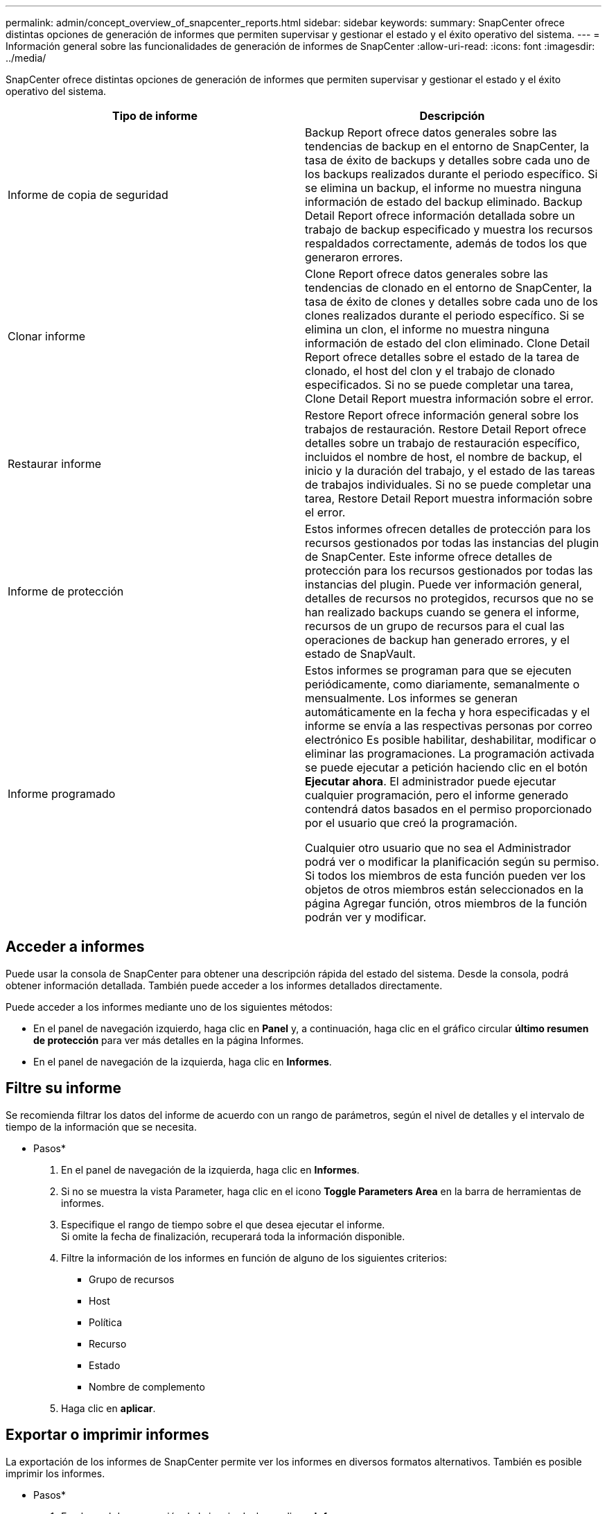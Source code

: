 ---
permalink: admin/concept_overview_of_snapcenter_reports.html 
sidebar: sidebar 
keywords:  
summary: SnapCenter ofrece distintas opciones de generación de informes que permiten supervisar y gestionar el estado y el éxito operativo del sistema. 
---
= Información general sobre las funcionalidades de generación de informes de SnapCenter
:allow-uri-read: 
:icons: font
:imagesdir: ../media/


[role="lead"]
SnapCenter ofrece distintas opciones de generación de informes que permiten supervisar y gestionar el estado y el éxito operativo del sistema.

|===
| Tipo de informe | Descripción 


 a| 
Informe de copia de seguridad
 a| 
Backup Report ofrece datos generales sobre las tendencias de backup en el entorno de SnapCenter, la tasa de éxito de backups y detalles sobre cada uno de los backups realizados durante el periodo específico. Si se elimina un backup, el informe no muestra ninguna información de estado del backup eliminado. Backup Detail Report ofrece información detallada sobre un trabajo de backup especificado y muestra los recursos respaldados correctamente, además de todos los que generaron errores.



 a| 
Clonar informe
 a| 
Clone Report ofrece datos generales sobre las tendencias de clonado en el entorno de SnapCenter, la tasa de éxito de clones y detalles sobre cada uno de los clones realizados durante el periodo específico. Si se elimina un clon, el informe no muestra ninguna información de estado del clon eliminado. Clone Detail Report ofrece detalles sobre el estado de la tarea de clonado, el host del clon y el trabajo de clonado especificados. Si no se puede completar una tarea, Clone Detail Report muestra información sobre el error.



 a| 
Restaurar informe
 a| 
Restore Report ofrece información general sobre los trabajos de restauración. Restore Detail Report ofrece detalles sobre un trabajo de restauración específico, incluidos el nombre de host, el nombre de backup, el inicio y la duración del trabajo, y el estado de las tareas de trabajos individuales. Si no se puede completar una tarea, Restore Detail Report muestra información sobre el error.



 a| 
Informe de protección
 a| 
Estos informes ofrecen detalles de protección para los recursos gestionados por todas las instancias del plugin de SnapCenter. Este informe ofrece detalles de protección para los recursos gestionados por todas las instancias del plugin. Puede ver información general, detalles de recursos no protegidos, recursos que no se han realizado backups cuando se genera el informe, recursos de un grupo de recursos para el cual las operaciones de backup han generado errores, y el estado de SnapVault.



 a| 
Informe programado
 a| 
Estos informes se programan para que se ejecuten periódicamente, como diariamente, semanalmente o mensualmente. Los informes se generan automáticamente en la fecha y hora especificadas y el informe se envía a las respectivas personas por correo electrónico Es posible habilitar, deshabilitar, modificar o eliminar las programaciones. La programación activada se puede ejecutar a petición haciendo clic en el botón *Ejecutar ahora*. El administrador puede ejecutar cualquier programación, pero el informe generado contendrá datos basados en el permiso proporcionado por el usuario que creó la programación.

Cualquier otro usuario que no sea el Administrador podrá ver o modificar la planificación según su permiso. Si todos los miembros de esta función pueden ver los objetos de otros miembros están seleccionados en la página Agregar función, otros miembros de la función podrán ver y modificar.

|===


== Acceder a informes

Puede usar la consola de SnapCenter para obtener una descripción rápida del estado del sistema. Desde la consola, podrá obtener información detallada. También puede acceder a los informes detallados directamente.

Puede acceder a los informes mediante uno de los siguientes métodos:

* En el panel de navegación izquierdo, haga clic en *Panel* y, a continuación, haga clic en el gráfico circular *último resumen de protección* para ver más detalles en la página Informes.
* En el panel de navegación de la izquierda, haga clic en *Informes*.




== Filtre su informe

Se recomienda filtrar los datos del informe de acuerdo con un rango de parámetros, según el nivel de detalles y el intervalo de tiempo de la información que se necesita.

* Pasos*

. En el panel de navegación de la izquierda, haga clic en *Informes*.
. Si no se muestra la vista Parameter, haga clic en el icono *Toggle Parameters Area* en la barra de herramientas de informes.
. Especifique el rango de tiempo sobre el que desea ejecutar el informe.
 +
Si omite la fecha de finalización, recuperará toda la información disponible.
. Filtre la información de los informes en función de alguno de los siguientes criterios:
+
** Grupo de recursos
** Host
** Política
** Recurso
** Estado
** Nombre de complemento


. Haga clic en *aplicar*.




== Exportar o imprimir informes

La exportación de los informes de SnapCenter permite ver los informes en diversos formatos alternativos. También es posible imprimir los informes.

* Pasos*

. En el panel de navegación de la izquierda, haga clic en *Informes*.
. Desde la barra de herramientas de informes, realice una de las siguientes acciones:
+
** Haga clic en el icono *Toggle Print Preview* para obtener una vista previa de un informe imprimible.
** Seleccione un formato de la lista desplegable del icono *Exportar* para exportar un informe a un formato alternativo.


. Para imprimir un informe, haga clic en el icono *Imprimir*.
. Para ver un resumen de un informe específico, desplácese a la sección apropiada del informe.




== Establezca el servidor SMTP para las notificaciones por correo electrónico

Es posible especificar el servidor SMTP que se utilizará para enviar informes de trabajos de protección de datos a usted mismo o a terceros. También es posible enviar un mensaje de correo electrónico para comprobar la configuración. Los ajustes se aplican globalmente en cualquier trabajo de SnapCenter para el que configure las notificaciones por correo electrónico.

Esta opción configura el servidor SMTP para enviar todos los informes de trabajos de protección de datos. Sin embargo, si desea enviar actualizaciones de trabajos de protección de datos de SnapCenter regulares relacionadas con un recurso particular a usted mismo o a terceros, para poder supervisar esas actualizaciones, puede configurar la opción para enviar por correo electrónico los informes de SnapCenter cuando crea un grupo de recursos.

* Pasos*

. En el panel de navegación de la izquierda, haga clic en *Configuración*.
. En la página Configuración, haga clic en *Configuración global*.
. Introduzca el servidor SMTP y haga clic en *Guardar*.
. Para enviar un mensaje de correo electrónico de prueba, introduzca la dirección de correo electrónico desde y hacia la que enviará el mensaje, introduzca el asunto y haga clic en *Enviar*.




== Configure la opción para enviar informes por correo electrónico

Si desea enviar actualizaciones de trabajos de protección de datos de SnapCenter regulares a usted mismo o a terceros para poder supervisar esas actualizaciones, puede configurar la opción para enviar por correo electrónico los informes de SnapCenter cuando crea un grupo de recursos.

*Lo que necesitará*

Configuró el servidor SMTP en la página Global Settings, en Settings.

* Pasos*

. En el panel de navegación de la izquierda, haga clic en *Recursos* y, a continuación, seleccione el plugin adecuado en la lista.
. Seleccione el tipo de recurso que desea ver y haga clic en *Nuevo grupo de recursos*, o seleccione un grupo de recursos existente y haga clic en *Modificar* para configurar informes por correo electrónico para un grupo de recursos existente.
. En el panel Notification del asistente New Resource Group, seleccione en las opciones del menú desplegable si desea recibir informes siempre, en caso de error, o en caso de error o advertencia.
. Introduzca la dirección del remitente, la dirección del destinatario y el asunto del correo electrónico.


